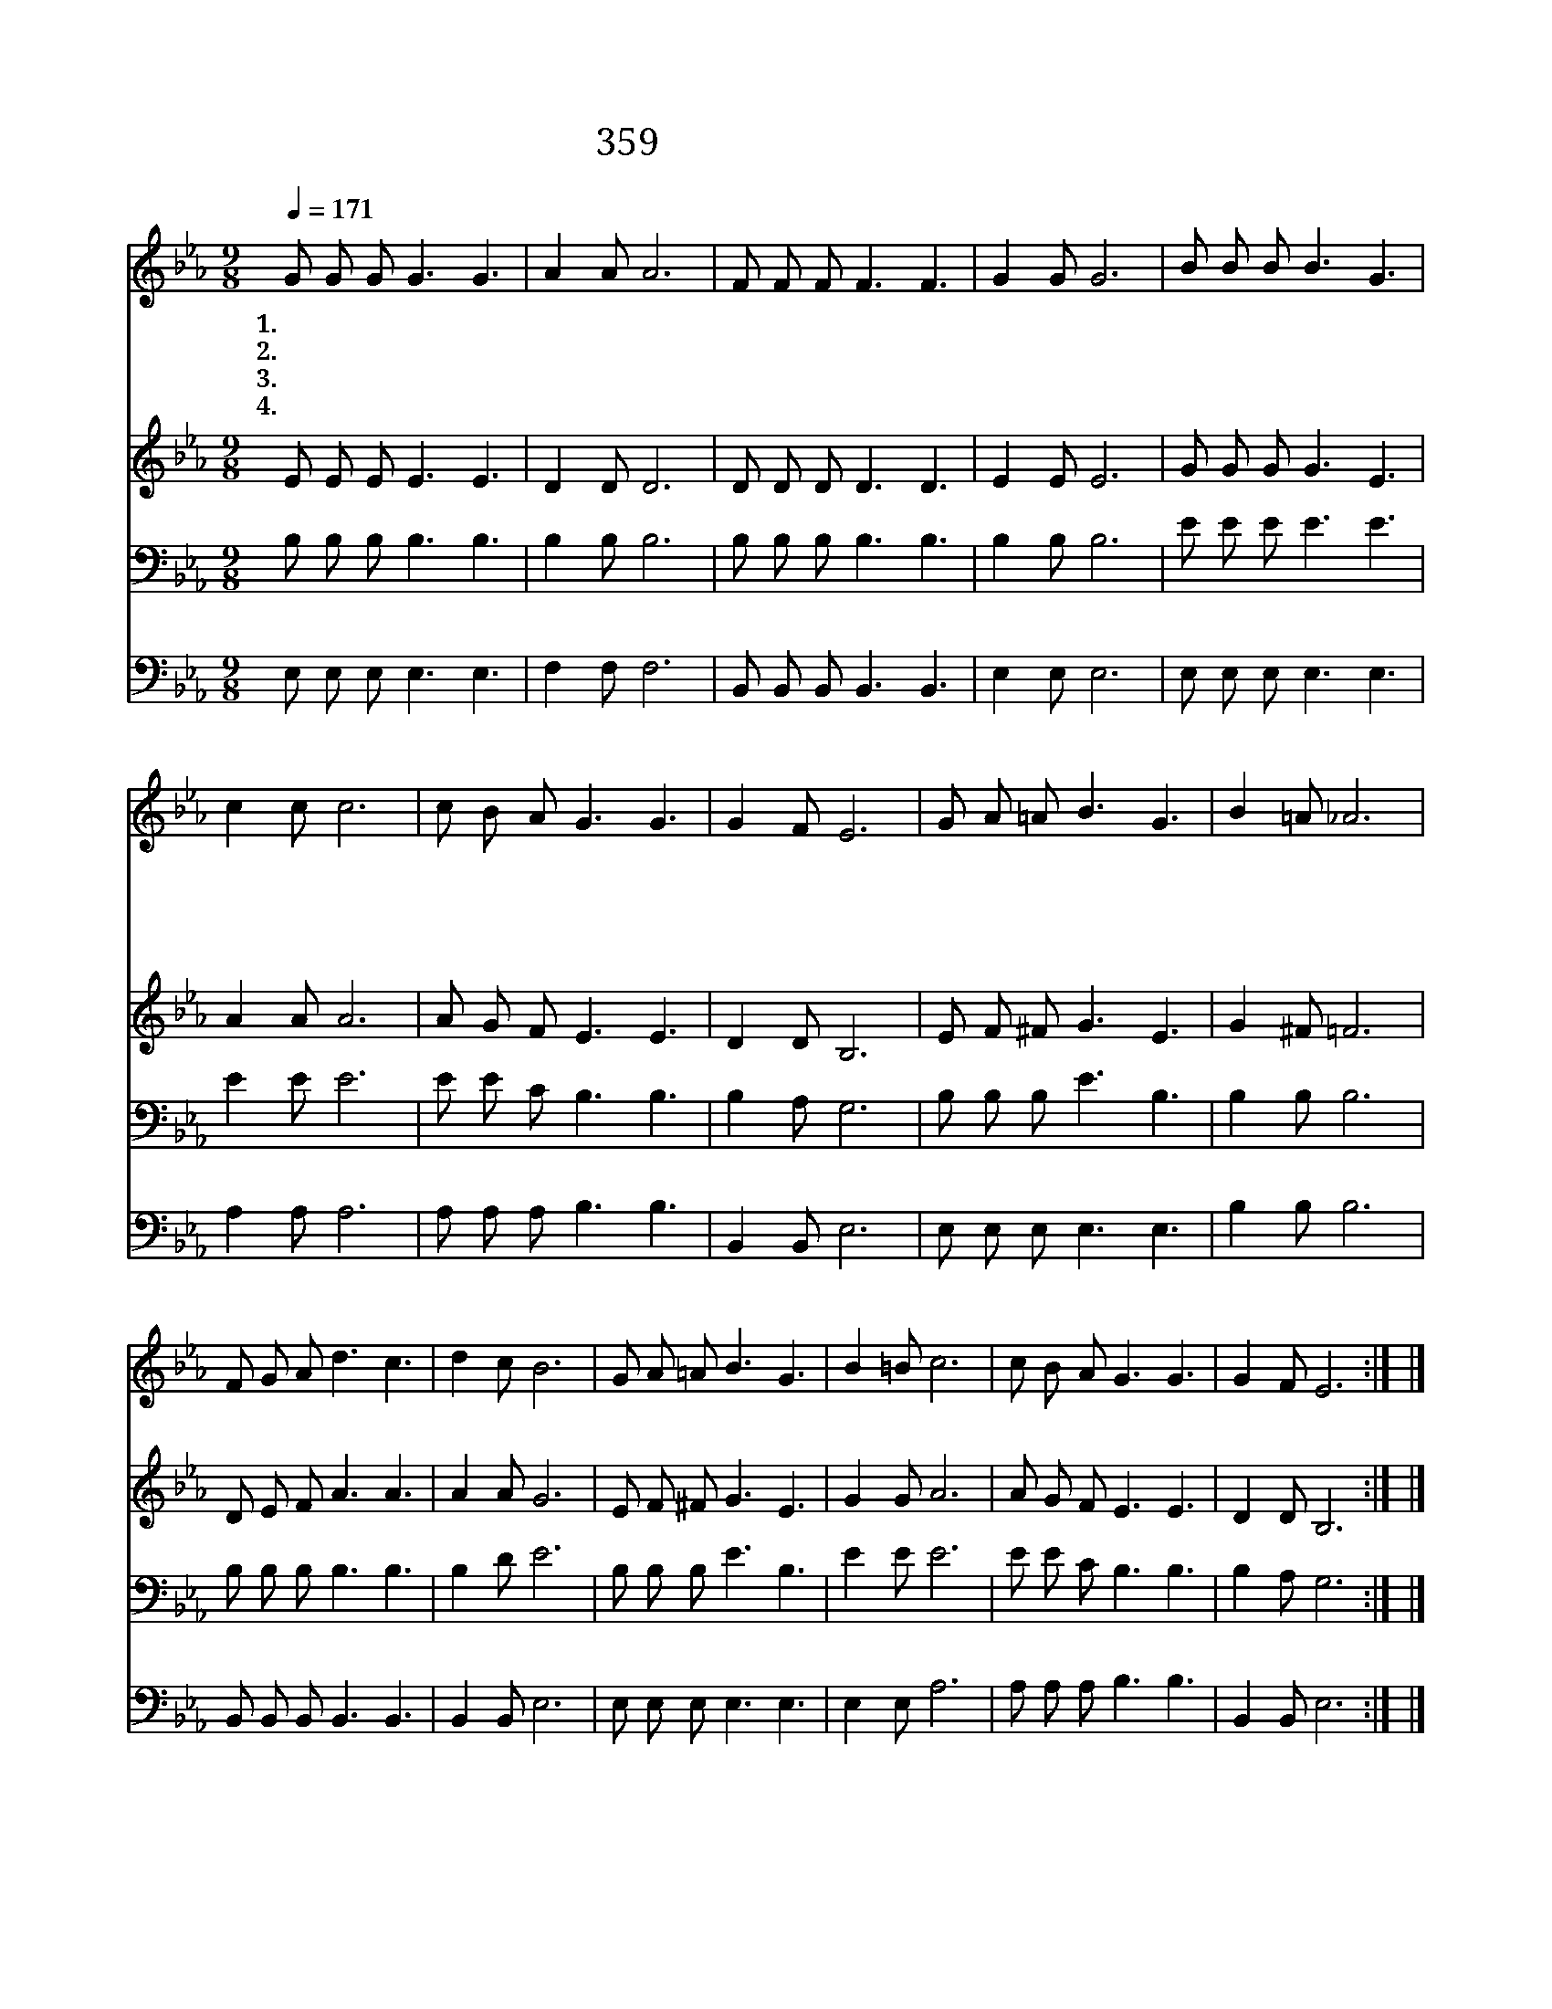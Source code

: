 X:325
T:359 예수가 함께 계시니
Z:C.F.Weigele/C.F.Weigele
Z:Copyright © 1999 by ÀüµµÈ¯
Z:All Rights Reserved
%%score 1 2 3 4
L:1/8
Q:1/4=171
M:9/8
I:linebreak $
K:Eb
V:1 treble
V:2 treble
V:3 bass
V:4 bass
V:1
 G G G G3 G3 | A2 A A6 | F F F F3 F3 | G2 G G6 | B B B B3 G3 | c2 c c6 | c B A G3 G3 | G2 F E6 | %8
w: 1.예 수 가 함 께|게 시 니|시 험 이 오 나|겁 없 네|기 쁨 의 근 원|되 시 는|예 수 를 위 해|삽 시 다|
w: 2.이 세 상 사 는|동 안 에|주 이 름 증 거|하 면 서|무 한 한 복 락|주 시 는|예 수 를 위 해|삽 시 다|
w: 3.이 세 상 친 구|없 어 도|예 수 는 나 의|친 구 니|불 의 한 일 을|버 리 고|예 수 를 위 해|삽 시 다|
w: 4.주 께 서 심 판|하 실 때|잘 했 다 칭 찬|하 리 니|이 러 한 상 급|받 도 록|예 수 를 위 해|삽 시 다|
 G A =A B3 G3 | B2 =A _A6 | F G A d3 c3 | d2 c B6 | G A =A B3 G3 | B2 =B c6 | c B A G3 G3 | %15
w: 날 마 다 주 를|섬 기 며|언 제 나 주 를|기 리 고|그 사 랑 안 에|살 면 서|딴 길 로 가 지|
w: |||||||
w: |||||||
w: |||||||
 G2 F E6 :| |] %17
w: 맙 시 다||
w: ||
w: ||
w: ||
V:2
 E E E E3 E3 | D2 D D6 | D D D D3 D3 | E2 E E6 | G G G G3 E3 | A2 A A6 | A G F E3 E3 | D2 D B,6 | %8
 E F ^F G3 E3 | G2 ^F =F6 | D E F A3 A3 | A2 A G6 | E F ^F G3 E3 | G2 G A6 | A G F E3 E3 | %15
 D2 D B,6 :| |] %17
V:3
 B, B, B, B,3 B,3 | B,2 B, B,6 | B, B, B, B,3 B,3 | B,2 B, B,6 | E E E E3 E3 | E2 E E6 | %6
 E E C B,3 B,3 | B,2 A, G,6 | B, B, B, E3 B,3 | B,2 B, B,6 | B, B, B, B,3 B,3 | B,2 D E6 | %12
 B, B, B, E3 B,3 | E2 E E6 | E E C B,3 B,3 | B,2 A, G,6 :| |] %17
V:4
 E, E, E, E,3 E,3 | F,2 F, F,6 | B,, B,, B,, B,,3 B,,3 | E,2 E, E,6 | E, E, E, E,3 E,3 | %5
 A,2 A, A,6 | A, A, A, B,3 B,3 | B,,2 B,, E,6 | E, E, E, E,3 E,3 | B,2 B, B,6 | %10
 B,, B,, B,, B,,3 B,,3 | B,,2 B,, E,6 | E, E, E, E,3 E,3 | E,2 E, A,6 | A, A, A, B,3 B,3 | %15
 B,,2 B,, E,6 :| |] %17
